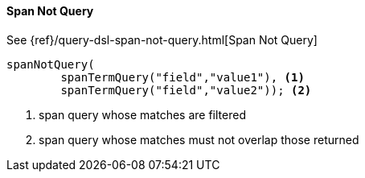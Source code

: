 [[java-query-dsl-span-not-query]]
==== Span Not Query

See {ref}/query-dsl-span-not-query.html[Span Not Query]

["source","java"]
--------------------------------------------------
spanNotQuery(
        spanTermQuery("field","value1"), <1>
        spanTermQuery("field","value2")); <2>
--------------------------------------------------
<1> span query whose matches are filtered
<2> span query whose matches must not overlap those returned

